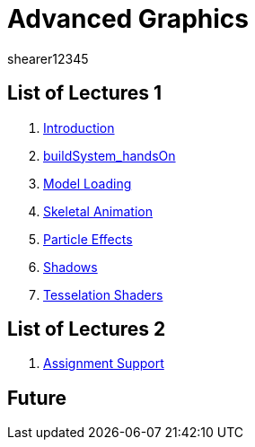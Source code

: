 = Advanced Graphics
shearer12345
:stem: latexmath

:imagesdir: ./assets/
:revealjs_customtheme: "reveal.js/css/theme/white.css"
:source-highlighter: highlightjs

== List of Lectures 1

. link:lecture01_introduction.html[Introduction]
. link:lecture02_buildSystem_handsOn.html[buildSystem_handsOn]
. link:lecture03_modelLoading.html[Model Loading]
. link:lecture04_skeletalAnimation.html[Skeletal Animation]
. link:lecture05_particleEffects.html[Particle Effects]
. link:lecture06_shadows.html[Shadows]
. link:lecture07_tesselationShaders.html[Tesselation Shaders]

== List of Lectures 2

. link:lecture08_assignmentSupport.html[Assignment Support]

== Future
